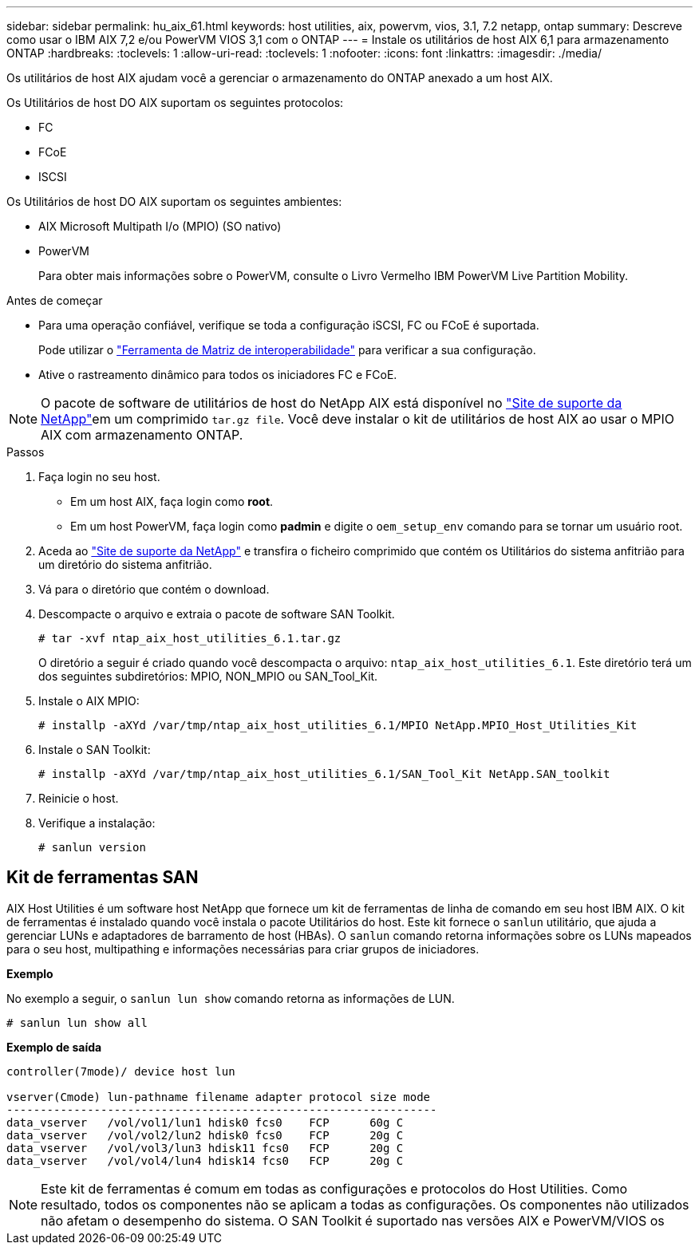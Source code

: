---
sidebar: sidebar 
permalink: hu_aix_61.html 
keywords: host utilities, aix, powervm, vios, 3.1, 7.2 netapp, ontap 
summary: Descreve como usar o IBM AIX 7,2 e/ou PowerVM VIOS 3,1 com o ONTAP 
---
= Instale os utilitários de host AIX 6,1 para armazenamento ONTAP
:hardbreaks:
:toclevels: 1
:allow-uri-read: 
:toclevels: 1
:nofooter: 
:icons: font
:linkattrs: 
:imagesdir: ./media/


[role="lead"]
Os utilitários de host AIX ajudam você a gerenciar o armazenamento do ONTAP anexado a um host AIX.

Os Utilitários de host DO AIX suportam os seguintes protocolos:

* FC
* FCoE
* ISCSI


Os Utilitários de host DO AIX suportam os seguintes ambientes:

* AIX Microsoft Multipath I/o (MPIO) (SO nativo)
* PowerVM
+
Para obter mais informações sobre o PowerVM, consulte o Livro Vermelho IBM PowerVM Live Partition Mobility.



.Antes de começar
* Para uma operação confiável, verifique se toda a configuração iSCSI, FC ou FCoE é suportada.
+
Pode utilizar o link:https://imt.netapp.com/matrix/#welcome["Ferramenta de Matriz de interoperabilidade"^] para verificar a sua configuração.

* Ative o rastreamento dinâmico para todos os iniciadores FC e FCoE.



NOTE: O pacote de software de utilitários de host do NetApp AIX está disponível no link:https://mysupport.netapp.com/site/products/all/details/hostutilities/downloads-tab/download/61343/6.1/downloads["Site de suporte da NetApp"^]em um comprimido `tar.gz file`. Você deve instalar o kit de utilitários de host AIX ao usar o MPIO AIX com armazenamento ONTAP.

.Passos
. Faça login no seu host.
+
** Em um host AIX, faça login como *root*.
** Em um host PowerVM, faça login como *padmin* e digite o `oem_setup_env` comando para se tornar um usuário root.


. Aceda ao https://mysupport.netapp.com/site/products/all/details/hostutilities/downloads-tab/download/61343/6.1/downloads["Site de suporte da NetApp"^] e transfira o ficheiro comprimido que contém os Utilitários do sistema anfitrião para um diretório do sistema anfitrião.
. Vá para o diretório que contém o download.
. Descompacte o arquivo e extraia o pacote de software SAN Toolkit.
+
`# tar -xvf ntap_aix_host_utilities_6.1.tar.gz`

+
O diretório a seguir é criado quando você descompacta o arquivo: `ntap_aix_host_utilities_6.1`. Este diretório terá um dos seguintes subdiretórios: MPIO, NON_MPIO ou SAN_Tool_Kit.

. Instale o AIX MPIO:
+
`# installp -aXYd /var/tmp/ntap_aix_host_utilities_6.1/MPIO NetApp.MPIO_Host_Utilities_Kit`

. Instale o SAN Toolkit:
+
`# installp -aXYd /var/tmp/ntap_aix_host_utilities_6.1/SAN_Tool_Kit NetApp.SAN_toolkit`

. Reinicie o host.
. Verifique a instalação:
+
[listing]
----
# sanlun version
----




== Kit de ferramentas SAN

AIX Host Utilities é um software host NetApp que fornece um kit de ferramentas de linha de comando em seu host IBM AIX. O kit de ferramentas é instalado quando você instala o pacote Utilitários do host. Este kit fornece o `sanlun` utilitário, que ajuda a gerenciar LUNs e adaptadores de barramento de host (HBAs). O `sanlun` comando retorna informações sobre os LUNs mapeados para o seu host, multipathing e informações necessárias para criar grupos de iniciadores.

*Exemplo*

No exemplo a seguir, o `sanlun lun show` comando retorna as informações de LUN.

[listing]
----
# sanlun lun show all
----
*Exemplo de saída*

[listing]
----
controller(7mode)/ device host lun

vserver(Cmode) lun-pathname filename adapter protocol size mode
----------------------------------------------------------------
data_vserver   /vol/vol1/lun1 hdisk0 fcs0    FCP      60g C
data_vserver   /vol/vol2/lun2 hdisk0 fcs0    FCP      20g C
data_vserver   /vol/vol3/lun3 hdisk11 fcs0   FCP      20g C
data_vserver   /vol/vol4/lun4 hdisk14 fcs0   FCP      20g C
----

NOTE: Este kit de ferramentas é comum em todas as configurações e protocolos do Host Utilities. Como resultado, todos os componentes não se aplicam a todas as configurações. Os componentes não utilizados não afetam o desempenho do sistema. O SAN Toolkit é suportado nas versões AIX e PowerVM/VIOS os
